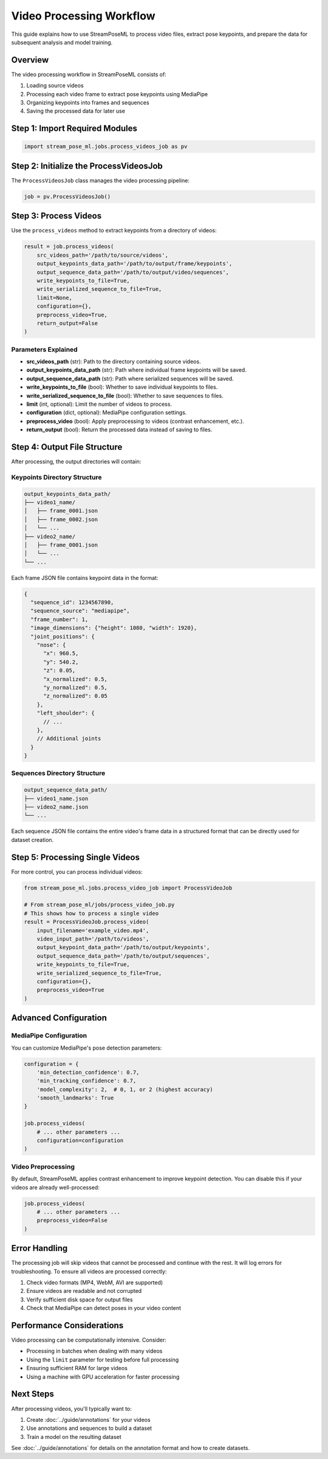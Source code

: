 Video Processing Workflow
======================

This guide explains how to use StreamPoseML to process video files, extract pose keypoints, and prepare the data for subsequent analysis and model training.

Overview
--------

The video processing workflow in StreamPoseML consists of:

1. Loading source videos
2. Processing each video frame to extract pose keypoints using MediaPipe
3. Organizing keypoints into frames and sequences
4. Saving the processed data for later use

Step 1: Import Required Modules
------------------------------

.. code-block:: python

   import stream_pose_ml.jobs.process_videos_job as pv

Step 2: Initialize the ProcessVideosJob
--------------------------------------

The ``ProcessVideosJob`` class manages the video processing pipeline:

.. code-block:: python

   job = pv.ProcessVideosJob()

Step 3: Process Videos
--------------------

Use the ``process_videos`` method to extract keypoints from a directory of videos:

.. code-block:: python

   result = job.process_videos(
       src_videos_path='/path/to/source/videos',
       output_keypoints_data_path='/path/to/output/frame/keypoints',
       output_sequence_data_path='/path/to/output/video/sequences',
       write_keypoints_to_file=True,
       write_serialized_sequence_to_file=True,
       limit=None,
       configuration={},
       preprocess_video=True,
       return_output=False
   )

Parameters Explained
^^^^^^^^^^^^^^^^^^

- **src_videos_path** (str): Path to the directory containing source videos.
- **output_keypoints_data_path** (str): Path where individual frame keypoints will be saved.
- **output_sequence_data_path** (str): Path where serialized sequences will be saved.
- **write_keypoints_to_file** (bool): Whether to save individual keypoints to files.
- **write_serialized_sequence_to_file** (bool): Whether to save sequences to files.
- **limit** (int, optional): Limit the number of videos to process.
- **configuration** (dict, optional): MediaPipe configuration settings.
- **preprocess_video** (bool): Apply preprocessing to videos (contrast enhancement, etc.).
- **return_output** (bool): Return the processed data instead of saving to files.

Step 4: Output File Structure
---------------------------

After processing, the output directories will contain:

Keypoints Directory Structure
^^^^^^^^^^^^^^^^^^^^^^^^^

.. code-block:: none

   output_keypoints_data_path/
   ├── video1_name/
   │   ├── frame_0001.json
   │   ├── frame_0002.json
   │   └── ...
   ├── video2_name/
   │   ├── frame_0001.json
   │   └── ...
   └── ...

Each frame JSON file contains keypoint data in the format:

.. code-block:: json

   {
     "sequence_id": 1234567890,
     "sequence_source": "mediapipe",
     "frame_number": 1,
     "image_dimensions": {"height": 1080, "width": 1920},
     "joint_positions": {
       "nose": {
         "x": 960.5,
         "y": 540.2,
         "z": 0.05,
         "x_normalized": 0.5,
         "y_normalized": 0.5,
         "z_normalized": 0.05
       },
       "left_shoulder": {
         // ...
       },
       // Additional joints
     }
   }

Sequences Directory Structure
^^^^^^^^^^^^^^^^^^^^^^^^^^

.. code-block:: none

   output_sequence_data_path/
   ├── video1_name.json
   ├── video2_name.json
   └── ...

Each sequence JSON file contains the entire video's frame data in a structured format that can be directly used for dataset creation.

Step 5: Processing Single Videos
------------------------------

For more control, you can process individual videos:

.. code-block:: python

   from stream_pose_ml.jobs.process_video_job import ProcessVideoJob

   # From stream_pose_ml/jobs/process_video_job.py
   # This shows how to process a single video
   result = ProcessVideoJob.process_video(
       input_filename='example_video.mp4',
       video_input_path='/path/to/videos',
       output_keypoint_data_path='/path/to/output/keypoints',
       output_sequence_data_path='/path/to/output/sequences',
       write_keypoints_to_file=True,
       write_serialized_sequence_to_file=True,
       configuration={},
       preprocess_video=True
   )

Advanced Configuration
--------------------

MediaPipe Configuration
^^^^^^^^^^^^^^^^^^^^

You can customize MediaPipe's pose detection parameters:

.. code-block:: python

   configuration = {
       'min_detection_confidence': 0.7,
       'min_tracking_confidence': 0.7,
       'model_complexity': 2,  # 0, 1, or 2 (highest accuracy)
       'smooth_landmarks': True
   }

   job.process_videos(
       # ... other parameters ...
       configuration=configuration
   )

Video Preprocessing
^^^^^^^^^^^^^^^^

By default, StreamPoseML applies contrast enhancement to improve keypoint detection. You can disable this if your videos are already well-processed:

.. code-block:: python

   job.process_videos(
       # ... other parameters ...
       preprocess_video=False
   )

Error Handling
------------

The processing job will skip videos that cannot be processed and continue with the rest. It will log errors for troubleshooting. To ensure all videos are processed correctly:

1. Check video formats (MP4, WebM, AVI are supported)
2. Ensure videos are readable and not corrupted
3. Verify sufficient disk space for output files
4. Check that MediaPipe can detect poses in your video content

Performance Considerations
------------------------

Video processing can be computationally intensive. Consider:

- Processing in batches when dealing with many videos
- Using the ``limit`` parameter for testing before full processing
- Ensuring sufficient RAM for large videos
- Using a machine with GPU acceleration for faster processing

Next Steps
----------

After processing videos, you'll typically want to:

1. Create :doc:`../guide/annotations` for your videos
2. Use annotations and sequences to build a dataset
3. Train a model on the resulting dataset

See :doc:`../guide/annotations` for details on the annotation format and how to create datasets.